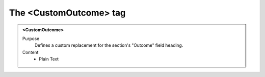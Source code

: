 =======================
The <CustomOutcome> tag
=======================

.. admonition:: <CustomOutcome>
   
   Purpose
      Defines a custom replacement for the section's "Outcome" field heading.

   Content
      - Plain Text 

